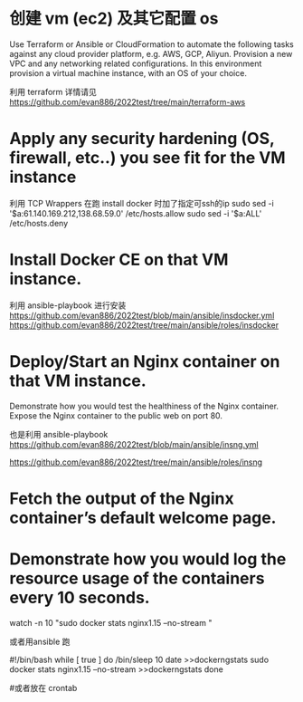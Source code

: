 
* 创建 vm (ec2) 及其它配置 os  
 Use Terraform or Ansible or CloudFormation to automate the following tasks against any cloud provider platform,  e.g. AWS, GCP, Aliyun.
 Provision a new VPC and any networking related configurations.  
 In this environment provision a virtual machine instance, with an OS of your choice.

利用 terraform 
 详情请见  https://github.com/evan886/2022test/tree/main/terraform-aws


* Apply any security hardening (OS, firewall, etc..) you see fit for the VM instance
  利用 TCP Wrappers 在跑 install docker 时加了指定可ssh的ip 
   sudo sed  -i '$a\sshd:61.140.169.212,138.68.59.0'  /etc/hosts.allow
   sudo sed  -i '$a\sshd:ALL' /etc/hosts.deny

* Install Docker CE on that VM instance.
  利用 ansible-playbook 进行安装
 https://github.com/evan886/2022test/blob/main/ansible/insdocker.yml
 https://github.com/evan886/2022test/tree/main/ansible/roles/insdocker

* Deploy/Start an Nginx container on that VM instance.
Demonstrate how you would test the healthiness of the Nginx container.
Expose the Nginx container to the public web on port 80.


  也是利用 ansible-playbook
 https://github.com/evan886/2022test/blob/main/ansible/insng.yml

 https://github.com/evan886/2022test/tree/main/ansible/roles/insng

*  Fetch the output of the Nginx container’s default welcome page.




* Demonstrate how you would log the resource usage of the containers every 10 seconds.

 watch -n 10 "sudo  docker stats nginx1.15  --no-stream "

或者用ansible 跑


#!/bin/bash
while [ true ]
do
/bin/sleep 10
date >>dockerngstats
sudo  docker stats nginx1.15  --no-stream >>dockerngstats
done

#或者放在 crontab 
